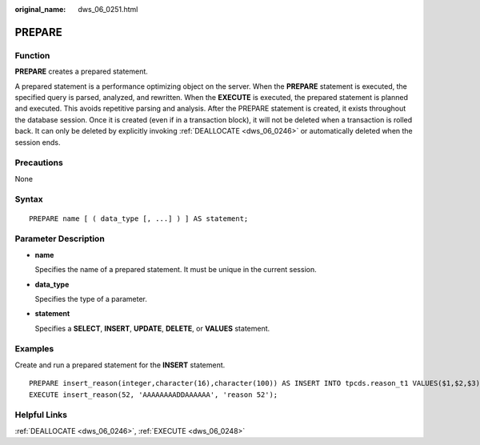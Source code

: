 :original_name: dws_06_0251.html

.. _dws_06_0251:

PREPARE
=======

Function
--------

**PREPARE** creates a prepared statement.

A prepared statement is a performance optimizing object on the server. When the **PREPARE** statement is executed, the specified query is parsed, analyzed, and rewritten. When the **EXECUTE** is executed, the prepared statement is planned and executed. This avoids repetitive parsing and analysis. After the PREPARE statement is created, it exists throughout the database session. Once it is created (even if in a transaction block), it will not be deleted when a transaction is rolled back. It can only be deleted by explicitly invoking :ref:`DEALLOCATE <dws_06_0246>` or automatically deleted when the session ends.

Precautions
-----------

None

Syntax
------

::

   PREPARE name [ ( data_type [, ...] ) ] AS statement;

Parameter Description
---------------------

-  **name**

   Specifies the name of a prepared statement. It must be unique in the current session.

-  **data_type**

   Specifies the type of a parameter.

-  **statement**

   Specifies a **SELECT**, **INSERT**, **UPDATE**, **DELETE**, or **VALUES** statement.

Examples
--------

Create and run a prepared statement for the **INSERT** statement.

::

   PREPARE insert_reason(integer,character(16),character(100)) AS INSERT INTO tpcds.reason_t1 VALUES($1,$2,$3);
   EXECUTE insert_reason(52, 'AAAAAAAADDAAAAAA', 'reason 52');

Helpful Links
-------------

:ref:`DEALLOCATE <dws_06_0246>`, :ref:`EXECUTE <dws_06_0248>`
